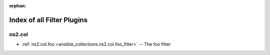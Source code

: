 
:orphan:

.. _list_of_filter_plugins:

Index of all Filter Plugins
===========================

ns2.col
-------

* :ref:`ns2.col.foo <ansible_collections.ns2.col.foo_filter>` -- The foo filter

